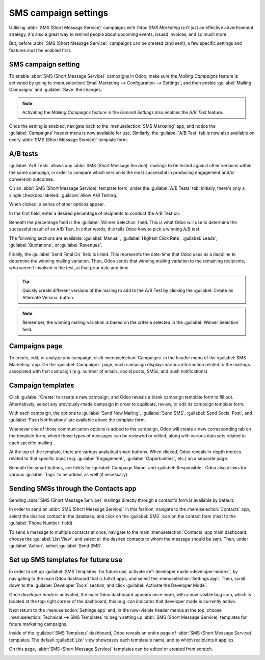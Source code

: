 =====================
SMS campaign settings
=====================

Utilizing :abbr:`SMS (Short Message Service)` campaigns with Odoo *SMS Marketing* isn't just an
effective advertisement strategy, it's also a great way to remind people about upcoming events,
issued invoices, and so much more.

But, before :abbr:`SMS (Short Message Service)` campaigns can be created (and sent), a few specific
settings and features must be enabled first.

SMS campaign setting
====================

To enable :abbr:`SMS (Short Message Service)` campaigns in Odoo, make sure the *Mailing Campaigns*
feature is activated by going to :menuselection:`Email Marketing --> Configuration --> Settings`,
and then enable :guilabel:`Mailing Campaigns` and :guilabel:`Save` the changes.

.. image:: marketing_campaigns/sms-mailing-campaigns.png
   :align: center
   :alt: View of the mailing campaigns setting in Odoo.

.. note::
   Activating the *Mailing Campaigns* feature in the *General Settings* also enables the *A/B Test*
   feature.

Once the setting is enabled, navigate back to the :menuselection:`SMS Marketing` app, and notice the
:guilabel:`Campaigns` header menu is now available for use. Similarly, the :guilabel:`A/B Test` tab
is now also available on every :abbr:`SMS (Short Message Service)` template form.

A/B tests
=========

:guilabel:`A/B Tests` allows any :abbr:`SMS (Short Message Service)` mailings to be tested against
other versions within the same campaign, in order to compare which version is the most successful in
producing engagement and/or conversion outcomes.

On an :abbr:`SMS (Short Message Service)` template form, under the :guilabel:`A/B Tests` tab,
initially, there's only a single checkbox labeled: :guilabel:`Allow A/B Testing.`

When clicked, a series of other options appear.

.. image:: marketing_campaigns/ab-tests-sms.png
   :align: center
   :alt: The A/B Test tab is located on an Odoo SMS Marketing app campaign form.

In the first field, enter a desired percentage of recipients to conduct the A/B Test on.

Beneath the percentage field is the :guilabel:`Winner Selection` field. This is what Odoo will use
to determine the successful result of an A/B Test. In other words, this tells Odoo how to pick a
winning A/B test.

The following sections are available: :guilabel:`Manual`, :guilabel:`Highest Click Rate`,
:guilabel:`Leads`, :guilabel:`Quotations`, or :guilabel:`Revenues`.

Finally, the :guilabel:`Send Final On` field is listed. This represents the date-time that Odoo uses
as a deadline to determine the winning mailing variation. Then, Odoo sends that winning mailing
variation to the remaining recipients, who weren't involved in the test, at that prior date and
time.

.. tip::
   Quickly create different versions of the mailing to add to the A/B Test by clicking the
   :guilabel:`Create an Alternate Version` button.

.. note::
   Remember, the winning mailing variation is based on the criteria selected in the
   :guilabel:`Winner Selection` field.

Campaigns page
==============

To create, edit, or analyze any campaign, click :menuselection:`Campaigns` in the header menu of the
:guilabel:`SMS Marketing` app. On the :guilabel:`Campaigns` page, each campaign displays various
information related to the mailings associated with that campaign (e.g. number of emails, social
posts, SMSs, and push notifications).

.. image:: marketing_campaigns/campaigns-page.png
   :align: center
   :alt: Dasbhoard view of different Campaigns in the Odoo SMS Marketing app, separated by stage.

Campaign templates
==================

Click :guilabel:`Create` to create a new campaign, and Odoo reveals a blank campaign template form
to fill out. Alternatively, select any previously-made campaign in order to duplicate, review, or
edit its campaign template form.

.. image:: marketing_campaigns/sms-campaign-template.png
   :align: center
   :alt: View of an SMS campaign template in Odoo SMS marketing.

With each campaign, the options to :guilabel:`Send New Mailing`, :guilabel:`Send SMS`,
:guilabel:`Send Social Post`, and :guilabel:`Push Notifications` are available above the template
form.

Whenever one of those communication options is added to the campaign, Odoo will create a new
corresponding tab on the template form, where those types of messages can be reviewed or edited,
along with various data sets related to each specific mailing.

At the top of the template, there are various analytical smart buttons. When clicked, Odoo reveals
in-depth metrics related to that specific topic (e.g. :guilabel:`Engagement`,
:guilabel:`Opportunities`, etc.) on a separate page.

Beneath the smart buttons, are fields for :guilabel:`Campaign Name` and :guilabel:`Responsible`.
Odoo also allows for various :guilabel:`Tags` to be added, as well (if necessary).

Sending SMSs through the Contacts app
=====================================

Sending :abbr:`SMS (Short Message Service)` mailings directly through a contact's form is available
by default.

In order to send an :abbr:`SMS (Short Message Service)` in this fashion, navigate to the
:menuselection:`Contacts` app, select the desired contact in the database, and click on the
:guilabel:`SMS` icon on the contact form (next to the :guilabel:`Phone Number` field).

.. image:: marketing_campaigns/sms-contact-form.png
   :align: center
   :alt: The SMS icon is located on an individual's contact form in Odoo Contacts.

To send a message to multiple contacts at once, navigate to the main :menuselection:`Contacts` app
main dashboard, choose the :guilabel:`List View`, and select all the desired contacts to whom the
message should be sent. Then, under :guilabel:`Action`, select :guilabel:`Send SMS`.

.. image:: marketing_campaigns/sms-contacts-action-send-message.png
   :align: center
   :alt: Select a number of contacts, click action, and select send multiple SMSs.

Set up SMS templates for future use
===================================

In order to set up :guilabel:`SMS Templates` for future use, activate :ref:`developer mode
<developer-mode>`, by navigating to the main Odoo dashboard that is full of apps, and select the
:menuselection:`Settings app`. Then, scroll down to the :guilabel:`Developer Tools` section, and
click :guilabel:`Activate the Developer Mode`.

Once *developer mode* is activated, the main Odoo dashboard appears once more, with a now-visible
bug icon, which is located at the top-right corner of the dashboard; this bug icon indicates that
developer mode is currently active.

Next return to the :menuselection:`Settings app` and, in the now-visible header menus at the top,
choose :menuselection:`Technical --> SMS Templates` to begin setting up :abbr:`SMS (Short Message
Service)` templates for future marketing campaigns.

.. image:: marketing_campaigns/sms-template-setting.png
   :align: center
   :alt: Select the SMS Template option in the Technical dropdown on the Settings app.

Inside of the :guilabel:`SMS Templates` dashboard, Odoo reveals an entire page of :abbr:`SMS (Short
Message Service)` templates. The default :guilabel:`List` view showcases each template's name, and
to which recipients it applies.

On this page, :abbr:`SMS (Short Message Service)` templates can be edited or created from scratch.

.. image:: marketing_campaigns/sms-template.png
   :align: center
   :alt: The SMS Templates page in Odoo is available after enabling developer mode in the General
         Settings
